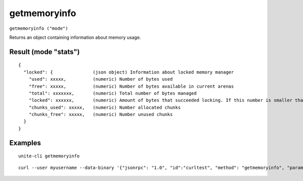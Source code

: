 .. Copyright (c) 2018 The Unit-e developers
   Distributed under the MIT software license, see the accompanying
   file LICENSE or https://opensource.org/licenses/MIT.

getmemoryinfo
-------------

``getmemoryinfo ("mode")``

Returns an object containing information about memory usage.

Result (mode "stats")
~~~~~~~~~~~~~~~~~~~~~

::

  {
    "locked": {               (json object) Information about locked memory manager
      "used": xxxxx,          (numeric) Number of bytes used
      "free": xxxxx,          (numeric) Number of bytes available in current arenas
      "total": xxxxxxx,       (numeric) Total number of bytes managed
      "locked": xxxxxx,       (numeric) Amount of bytes that succeeded locking. If this number is smaller than total, locking pages failed at some point and key data could be swapped to disk.
      "chunks_used": xxxxx,   (numeric) Number allocated chunks
      "chunks_free": xxxxx,   (numeric) Number unused chunks
    }
  }

Examples
~~~~~~~~

::

  unite-cli getmemoryinfo

::

  curl --user myusername --data-binary '{"jsonrpc": "1.0", "id":"curltest", "method": "getmemoryinfo", "params": [] }' -H 'content-type: text/plain;' http://127.0.0.1:7181/

